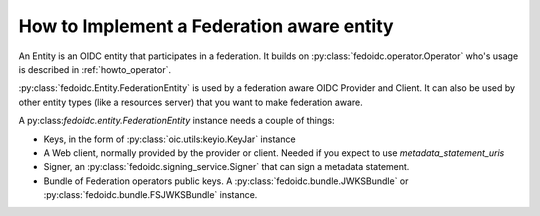 .. _howto_entity:

How to Implement a Federation aware entity
==========================================

An Entity is an OIDC entity that participates in a federation.
It builds on :py:class:`fedoidc.operator.Operator` who's usage is
described in :ref:`howto_operator`.

:py:class:`fedoidc.Entity.FederationEntity` is used by a federation
aware OIDC Provider and Client. It can also be used by other
entity types (like a resources server) that you want to make federation aware.

A py:class:`fedoidc.entity.FederationEntity` instance needs a couple of things:

* Keys, in the form of :py:class:`oic.utils:keyio.KeyJar` instance
* A Web client, normally provided by the provider or client. Needed if you expect to use
  *metadata_statement_uris*
* Signer, an :py:class:`fedoidc.signing_service.Signer` that can sign a metadata statement.
* Bundle of Federation operators public keys. A :py:class:`fedoidc.bundle.JWKSBundle` or
  :py:class:`fedoidc.bundle.FSJWKSBundle` instance.


